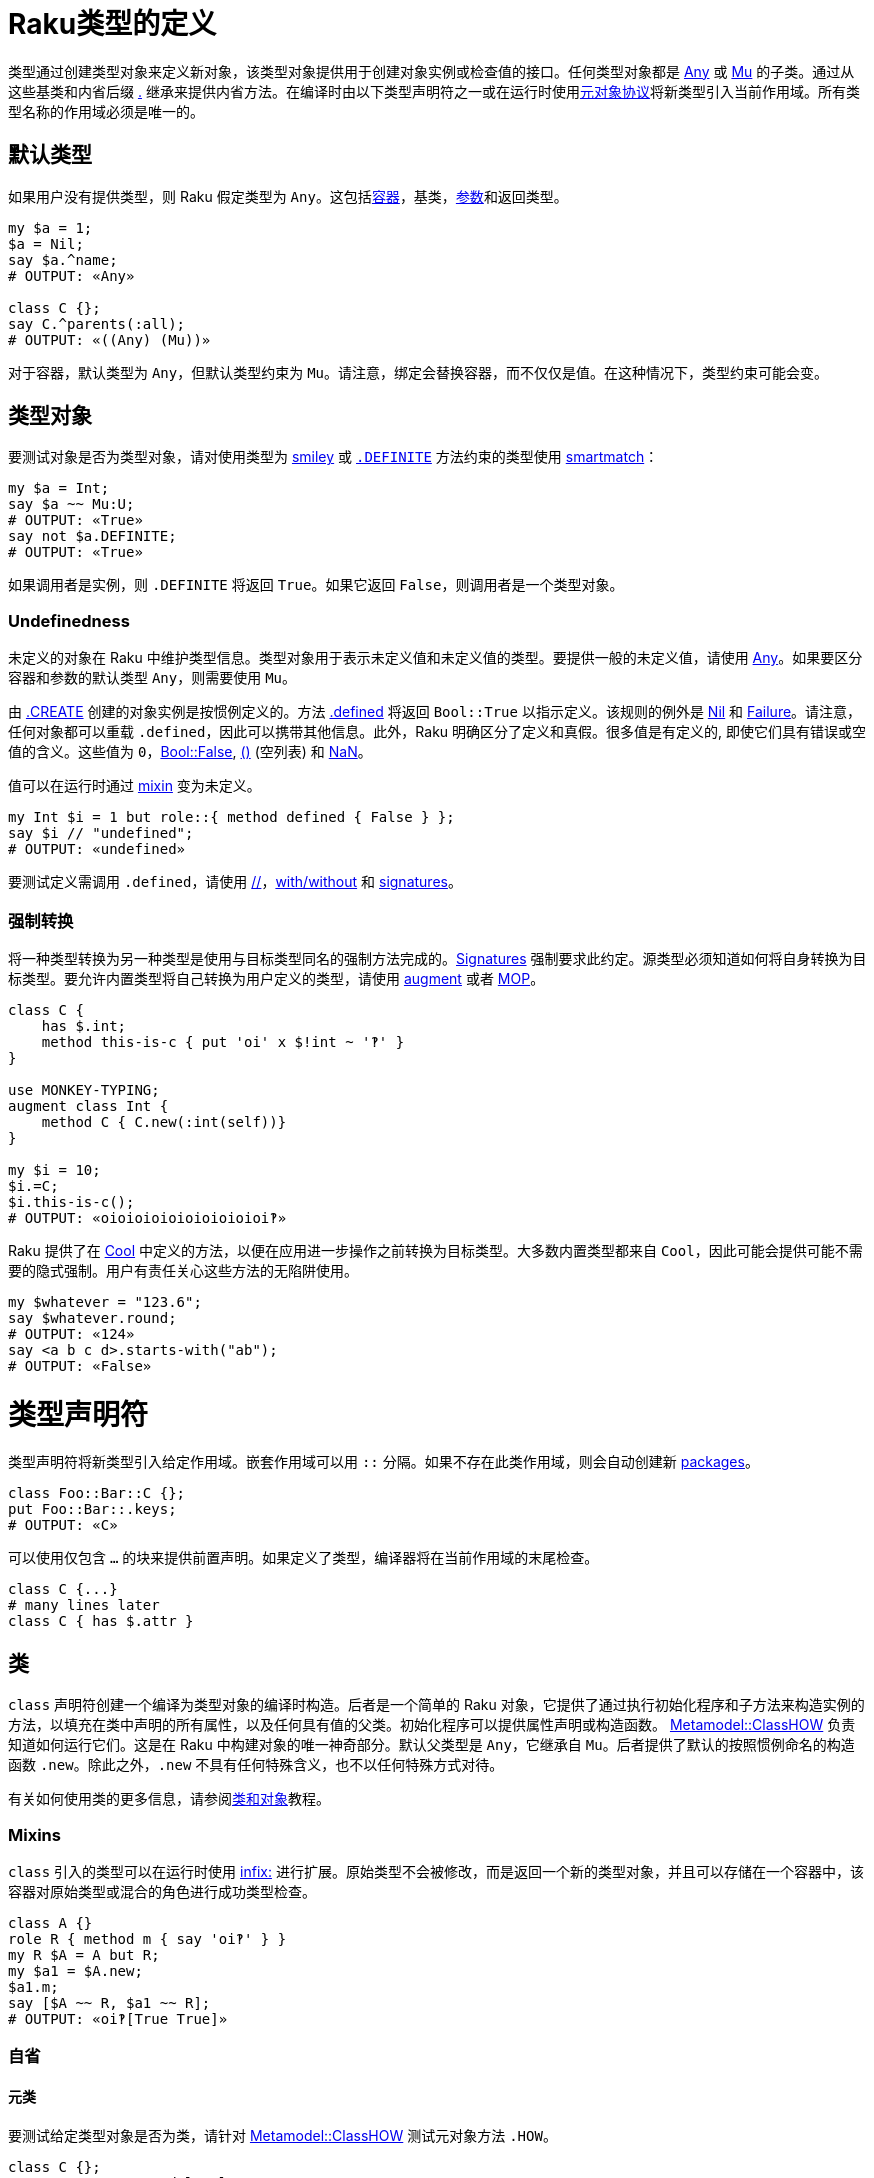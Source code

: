 # Raku类型的定义

类型通过创建类型对象来定义新对象，该类型对象提供用于创建对象实例或检查值的接口。任何类型对象都是 link:https://docs.raku.org/type/Any[Any] 或 link:https://docs.raku.org/type/Mu[Mu] 的子类。通过从这些基类和内省后缀 link:https://docs.raku.org/language/operators#postfix_.%5E[.^] 继承来提供内省方法。在编译时由以下类型声明符之一或在运行时使用link:https://docs.raku.org/language/mop[元对象协议]将新类型引入当前作用域。所有类型名称的作用域必须是唯一的。

## 默认类型

如果用户没有提供类型，则 Raku 假定类型为 `Any`。这包括link:https://docs.raku.org/language/containers[容器]，基类，link:https://docs.raku.org/type/Signature#Type_constraints[参数]和返回类型。


```raku
my $a = 1;
$a = Nil;
say $a.^name;
# OUTPUT: «Any» 
 
class C {};
say C.^parents(:all);
# OUTPUT: «((Any) (Mu))» 
```

对于容器，默认类型为 `Any`，但默认类型约束为 `Mu`。请注意，绑定会替换容器，而不仅仅是值。在这种情况下，类型约束可能会变。

## 类型对象

要测试对象是否为类型对象，请对使用类型为 link:https://docs.raku.org/type/Signature#Constraining_defined_and_undefined_values[smiley] 或 link:https://docs.raku.org/language/mop#index-entry-syntax_DEFINITE-DEFINITE[`.DEFINITE`] 方法约束的类型使用 link:https://docs.raku.org/language/operators#index-entry-smartmatch_operator[smartmatch]：

```raku
my $a = Int;
say $a ~~ Mu:U;
# OUTPUT: «True» 
say not $a.DEFINITE;
# OUTPUT: «True» 
```

如果调用者是实例，则 `.DEFINITE` 将返回 `True`。如果它返回 `False`，则调用者是一个类型对象。

### Undefinedness

未定义的对象在 Raku 中维护类型信息。类型对象用于表示未定义值和未定义值的类型。要提供一般的未定义值，请使用 link:https://docs.raku.org/type/Any[Any]。如果要区分容器和参数的默认类型 `Any`，则需要使用 `Mu`。

由 link:https://docs.raku.org/type/Mu#method_CREATE[.CREATE] 创建的对象实例是按惯例定义的。方法 link:https://docs.raku.org/type/Mu#routine_defined[.defined] 将返回 `Bool::True` 以指示定义。该规则的例外是 link:https://docs.raku.org/type/Nil[Nil] 和 link:https://docs.raku.org/type/Failure[Failure]。请注意，任何对象都可以重载 `.defined`，因此可以携带其他信息。此外，Raku 明确区分了定义和真假。很多值是有定义的, 即使它们具有错误或空值的含义。这些值为 `0`，link:https://docs.raku.org/type/Bool[Bool::False], link:https://docs.raku.org/language/operators#term_%28_%29[()] (空列表) 和 link:https://docs.raku.org/type/Num#NaN[NaN]。

值可以在运行时通过 link:https://docs.raku.org/language/operators#infix_but[mixin] 变为未定义。

```raku
my Int $i = 1 but role::{ method defined { False } };
say $i // "undefined";
# OUTPUT: «undefined» 
```

要测试定义需调用 `.defined`，请使用 link:https://docs.raku.org/language/operators#infix_%2F%2F[//]，link:https://docs.raku.org/language/control#with%2C_orwith%2C_without[with/without] 和 link:https://docs.raku.org/type/Signature#Constraining_defined_and_undefined_values[signatures]。

### 强制转换

将一种类型转换为另一种类型是使用与目标类型同名的强制方法完成的。link:https://docs.raku.org/type/Signature#Coercion_type[Signatures] 强制要求此约定。源类型必须知道如何将自身转换为目标类型。要允许内置类型将自己转换为用户定义的类型，请使用 link:https://docs.raku.org/language/variables#The_augment_declarator[augment] 或者 link:https://docs.raku.org/language/mop[MOP]。

```raku
class C {
    has $.int;
    method this-is-c { put 'oi' x $!int ~ '‽' }
}
 
use MONKEY-TYPING;
augment class Int {
    method C { C.new(:int(self))}
}
 
my $i = 10;
$i.=C;
$i.this-is-c();
# OUTPUT: «oioioioioioioioioioi‽» 
```

Raku 提供了在 link:https://docs.raku.org/type/Cool[Cool] 中定义的方法，以便在应用进一步操作之前转换为目标类型。大多数内置类型都来自 `Cool`，因此可能会提供可能不需要的隐式强制。用户有责任关心这些方法的无陷阱使用。

```raku
my $whatever = "123.6";
say $whatever.round;
# OUTPUT: «124» 
say <a b c d>.starts-with("ab");
# OUTPUT: «False» 
```

# 类型声明符

类型声明符将新类型引入给定作用域。嵌套作用域可以用 `::` 分隔。如果不存在此类作用域，则会自动创建新 link:https://docs.raku.org/language/packages[packages]。

```raku
class Foo::Bar::C {};
put Foo::Bar::.keys;
# OUTPUT: «C» 
```

可以使用仅包含 `...` 的块来提供前置声明。如果定义了类型，编译器将在当前作用域的末尾检查。

```raku
class C {...}
# many lines later 
class C { has $.attr }
```

## `类`

`class` 声明符创建一个编译为类型对象的编译时构造。后者是一个简单的 Raku 对象，它提供了通过执行初始化程序和子方法来构造实例的方法，以填充在类中声明的所有属性，以及任何具有值的父类。初始化程序可以提供属性声明或构造函数。 link:https://docs.raku.org/type/Metamodel::ClassHOW[Metamodel::ClassHOW] 负责知道如何运行它们。这是在 Raku 中构建对象的唯一神奇部分。默认父类型是 `Any`，它继承自 `Mu`。后者提供了默认的按照惯例命名的构造函数 `.new`。除此之外，`.new` 不具有任何特殊含义，也不以任何特殊方式对待。

有关如何使用类的更多信息，请参阅link:https://docs.raku.org/language/classtut[类和对象]教程。

### Mixins

`class` 引入的类型可以在运行时使用 link:https://docs.raku.org/language/operators#infix_but[infix:] 进行扩展。原始类型不会被修改，而是返回一个新的类型对象，并且可以存储在一个容器中，该容器对原始类型或混合的角色进行成功类型检查。

```raku
class A {}
role R { method m { say 'oi‽' } }
my R $A = A but R;
my $a1 = $A.new;
$a1.m;
say [$A ~~ R, $a1 ~~ R];
# OUTPUT: «oi‽[True True]» 
```

### 自省

#### 元类

要测试给定类型对象是否为类，请针对 link:https://docs.raku.org/type/Metamodel::ClassHOW[Metamodel::ClassHOW] 测试元对象方法 `.HOW`。

```raku
class C {};
say C.HOW ~~ Metamodel::ClassHOW;
# OUTPUT: «True» 
```

### 私有属性

私有link:https://docs.raku.org/type/Attribute[属性]用任何一个 `$!`，`@!` 和 `%!` twigils 来处理。它们没有自动生成的公共访问器方法。因此，它们不能从它们所定义的类的外面进行更改。

```raku
class C {
    has $!priv;
    submethod BUILD { $!priv = 42 }
};
 
say (.name, .package, .has_accessor) for C.new.^attributes;
# OUTPUT: «($!priv (C) False)» 
```

### 方法

`method` 声明符定义 link:https://docs.raku.org/type/Method[Method] 类型的对象，并将其绑定到类的作用域中提供的名称上。默认情况下，类中的方法具有 `has` 作用域。`our` 作用域的那些方法默认不会添加到方法缓存中，因此不能使用访问器符号 `$.` 来调用。使用完全限定名称和调用者作为第一个参数来调用它们。

#### 继承和 multis

子类中的普通方法不与父类中的 multis 竞争。

```raku
class A {
    multi method m(Int $i){ say 'Int' }
    multi method m(int $i){ say 'int' }
}
 
class B is A {
    method m(Int $i){ say 'B::Int' }
}
 
my int $i;
B.new.m($i);
# OUTPUT: «B::Int» 
```

#### Only 方法

要明确声明方法不是 multi 方法，请使用 `only` 方法声明符。

```raku
class C {
    only method m {};
    multi method m {};
};
# OUTPUT: «X::Comp::AdHoc: Cannot have a multi candidate for 'm' when an only method is also in the package 'C'» 
```

#### Submethod BUILD

link:https://docs.raku.org/type/Submethod[submethod] `BUILD` 是（间接地）由被称为 link:https://docs.raku.org/type/Mu#method_bless[.bless] 的方法调用的。它旨在设置类的私有和公共属性，并接收传入 `.bless` 的所有名称属性。定义在 `Mu` 中的默认构造函数 link:https://docs.raku.org/type/Mu#method_new[.new] 是调用它的方法。鉴于公共访问器方法在 `BUILD` 中不可用，您必须使用私有属性表示法。

```raku
class C {
    has $.attr;
    submethod BUILD (:$attr = 42) {
        $!attr = $attr
    };
    multi method new($positional) {
        self.bless(:attr($positional), |%_)
   }
};
 
C.new.say; C.new('answer').say;
# OUTPUT: «C.new(attr => 42)
#          C.new(attr => "answer")» 
```

#### Fallback 方法 

当其他解析名称的方法不产生结果时，将调用具有特殊名称的 `FALLBACK` 方法。第一个参数保存名称，所有后续参数都从原始调用转发。支持 multi 方法和link:https://docs.raku.org/type/Signature#Destructuring_arguments[子签名]。

```raku
class Magic {
    method FALLBACK ($name, |c(Int, Str)) {
    put "$name called with parameters {c.perl}"  }
};
Magic.new.simsalabim(42, "answer");
 
# OUTPUT: «simsalabim called with parameters ⌈\(42, "answer")⌋» 
```

#### 保留方法名

一些内置的内省方法实际上是由编译器提供的特殊语法, 即 `WHAT`，`WHO`，`HOW` 和 `VAR`。使用这些名称声明的方法将无声地失败。动态调用将起作用，允许从外部对象调用方法。

```raku
class A {
    method WHAT { "ain't gonna happen" }
};
 
say A.new.WHAT;    # OUTPUT: «(A)» 
say A.new."WHAT"() # OUTPUT: «ain't gonna happen» 
```

#### 包作用域中的方法

任何 `our` 作用域方法都将在类的包作用域内可见。

```raku
class C {
    our method packaged {};
    method loose {}
};
say C::.keys
# OUTPUT: «(&packaged)» 
```

#### 使用同名变量和方法设置属性

如果您用和属性属性同名的名字设置属性的变量（或方法调用），则可以节省一些输入，例如 `attr => $attr ` 或 `:attr($attr)`：

```raku
class A { has $.i = 42 };
class B {
    has $.i = "answer";
    method m() { A.new(:$.i) }
    #                  ^^^^  Instead of i => $.i or :i($.i) 
};
my $a = B.new.m;
say $a.i; # OUTPUT: «answer» 
```

由于 `$.i` 方法调用名字叫 `i` 且属性也叫 `i`，因此 Raku 允许我们使用快捷方式。这同样适用于 `:$var`，`:$!private-attribute`，`:&attr-with-code-in-it`，等等。

### trait `is nodal`

标记一个link:https://docs.raku.org/type/List[List]方法，指示 hyperoperator 不要进入内部 link:https://docs.raku.org/type/Iterable[Iterables] 以调用此方法。这个特性通常不是终端用户会使用的东西，除非他们子类化或扩展核心 link:https://docs.raku.org/type/List[List] 类型。

为了证明差异，请考虑以下示例，第一个使用 `is nodal` 方法（`elems`），第二个使用方法 `Int` , 它不是节点方法。

```raku
say ((1.0, "2", 3e0), [^4], '5')».elems; # OUTPUT: «(3, 4, 1)» 
say ((1.0, "2", 3e0), [^4], '5')».Int    # OUTPUT: «((1 2 3) [0 1 2 3] 5)» 
```

### trait `handles`

定义为:

```raku
multi sub trait_mod:<handles>(Attribute:D $target, $thunk)
```

link:https://docs.raku.org/type/Sub#Traits[trait] `handles` 应用于类的属性，会将对提供的方法名称的所有调用代理给和属性同名名的方法。必须初始化属性引用的对象。可以提供代理调用的对象的类型约束。

```raku
class A      { method m(){ 'A::m has been called.' } }
class B is A { method m(){ 'B::m has been called.' } }
class C {
    has A $.delegate handles 'm';
    method new($delegate){ self.bless(delegate => $delegate) }
};
say C.new(B.new).m(); # OUTPUT: «B::m has been called.» 
```

可以提供一个 `Pair`（或用于重命名）或一个 `Pair`，`Regex` 或 `Whatever` 的列表而不是一个方法名。在后一种情况下，在类本身及其继承链中的现有方法将优先。如果 `FALLBACK` 要搜索本地，请使用 `HyperWhatever`。

```raku
class A {
    method m1(){}
    method m2(){}
}
 
class C {
    has $.delegate handles <m1 m2> = A.new()
}
C.new.m2;
 
class D {
    has $.delegate handles /m\d/ = A.new()
}
D.new.m1;
 
class E {
    has $.delegate handles (em1 => 'm1') = A.new()
}
E.new.em1;
```

### trait `is`

定义为:

```raku
multi sub trait_mod:<is>(Mu:U $child, Mu:U $parent)
```

link:https://docs.raku.org/type/Sub#Traits[trait] `is` 接受一个类型对象，该类型对象在其定义中被添加为类的父类。为了允许多重继承，可以多次应用 `is` trait。将父类添加到类中会将其方法导入目标类。如果在多个父类中出现同名方法，则第一个添加的父类将胜出。

如果没有提供 `is` trait，则默认值 link:https://docs.raku.org/type/Any[`Any`] 将用作父类。这迫使所有 Raku 对象具有相同的基本方法集，以提供内省和强制到基本类型的接口。

```raku
class A {
    multi method from-a(){ 'A::from-a' }
}
say A.new.^parents(:all).perl;
# OUTPUT: «(Any, Mu)» 
 
class B {
    method from-b(){ 'B::from-b ' }
    multi method from-a(){ 'B::from-A' }
}
 
class C is A is B {}
say C.new.from-a();
# OUTPUT: «A::from-a» 
```

### trait `is rw`

定义为:

```raku
sub trait_mod:<is>(Mu:U $type, :$rw!)
```

类的link:https://docs.raku.org/type/Sub#Traits[trait] `is rw` 在该类的所有公共属性上创建可写的访问器方法。

```raku
class C is rw {
    has $.a;
};
my $c = C.new.a = 42;
say $c; # OUTPUT: «42» 
```

### trait `is required`

定义为:

```raku
multi sub trait_mod:<is>(Attribute $attr, :$required!)
multi sub trait_mod:<is>(Parameter:D $param, :$required!)
```

将类或角色属性标记为必要的。如果在对象构造时未初始化该属性，则抛出 link:https://docs.raku.org/type/X::Attribute::Required[X::Attribute::Required]。

```raku
class Correct {
    has $.attr is required;
    submethod BUILD (:$attr) { $!attr = $attr }
}
say Correct.new(attr => 42);
# OUTPUT: «Correct.new(attr => 42)» 
 
class C {
    has $.attr is required;
}
C.new;
CATCH { default { say .^name => .Str } }
# OUTPUT: «X::Attribute::Required => The attribute '$!attr' is required, but you did not provide a value for it.» 
```

你可以为 `is required` 提供一个理由作为参数，说明它为什么是必须的。

```raku
class Correct {
    has $.attr is required("it's so cool")
};
say Correct.new();
# OUTPUT: «The attribute '$!attr' is required because it's so cool,but you did not provide a value for it.» 
```

### trait `hides`

trait `hides` 提供继承而不需要link:https://docs.raku.org/language/functions#Re-dispatching[重新分派]。

```raku
class A {
    method m { say 'i am hidden' }
}
class B hides A {
    method m { nextsame }
    method n { self.A::m }
};
 
B.new.m;
B.new.n;
# OUTPUT: «i am hidden» 
```

trait `is hidden` 允许类从 link:https://docs.raku.org/language/functions#Re-dispatching[重新分派] 中隐藏自己。

```raku
class A is hidden {
    method m { say 'i am hidden' }
}
class B is A {
    method m { nextsame }
    method n { self.A::m }
}
 
B.new.m;
B.new.n;
# OUTPUT: «i am hidden» 
```

### trait `trusts`

要允许一个类访问另一个类的私有方法，请使用该 trait `trusts`。可能需要可信类的前置声明。

```raku
class B {...};
class A {
    trusts B;
    has $!foo;
    method !foo { return-rw $!foo }
    method perl { "A.new(foo => $!foo)" }
};
class B {
    has A $.a .= new;
    method change { $!a!A::foo = 42; self }
};
say B.new.change;
# OUTPUT: «B.new(a => A.new(foo => 42))» 
```

### 扩展类

要在编译时向类添加方法和属性，请在类定义片段前面使用 `augment`。编译器将要求编译指令 `use MONKEY-TYPING` 或 `use MONKEY` 早一点出现在同一作用域中。请注意，可能会对性能产生影响，因此可能会出现问题。

```raku
use MONKEY; augment class Str {
    method mark(Any :$set){
        state $mark //= $set; $mark
    }
};
my $s = "42";
$s.mark(set => "answer");
say $s.mark
# OUTPUT: «answer» 
```

在类片段内可以做什么的限制很少。其中之一是将方法或子方法重新声明为 `multi` 方法。使用添加的属性尚未被实现。请注意，添加仅在其命名参数方面不同的多候选项将在已定义的候选项后面添加该候选项，因此调度程序不会选择该候选项。

### 版本和作者

版权和作者身份可以通过副词 `:ver<>` 和 `:auth<>` 应用。两者都以字符串作为参数，对于 `:ver`, 字符串被转换为 link:https://docs.raku.org/type/Version[Version] 对象。查询类版本和作者请使用 `.^ver` 和 `^.auth`。

```raku
class C:ver<4.2.3>:auth<me@here.local> {}
say [C.^ver, C.^auth];
# OUTPUT: «[v4.2.3 me@here.local]» 
```

## `role`

角色是类片段，它允许定义类共享的接口。`role` 声明符还引入了可用于类型检查的类型对象。角色可以在运行时和编译时混合到类和对象中。`role` 声明符返回创建的类型对象因而允许匿名角色和就地混入定义。

```raku
role Serialize {
    method to-string { self.Str }
    method to-number { self.Num }
}
 
class A does Serialize {}
class B does Serialize {}
 
my Serialize @list;
@list.push: A.new;
@list.push: B.new;
 
say @list».to-string;
# OUTPUT: «[A<57192848> B<57192880>]» 
```

使用 `...` 作为方法体的唯一元素声明一个要抽象的方法。任何混合使用这种方法的类都必须重载它。如果在编译单元结束之前该方法没有被重载，则抛出 `X::Comp::AdHoc`。

```raku
EVAL 'role R { method overload-this(){...} }; class A does R {}; ';
CATCH { default { say .^name, ' ', .Str } }
# OUTPUT: «X::Comp::AdHoc Method 'overload-this' must be implemented by A because it is required by roles: R.» 
```

### 自动双关

可以使用角色而不是类来创建对象。由于角色在运行时不能存在，因此会创建一个同名的类，该类将对角色类型检查成功。

```raku
role R { method m { say 'oi‽' } };
R.new.^mro.say;
# OUTPUT: «((R) (Any) (Mu))» 
say R.new.^mro[0].HOW.^name;
# OUTPUT: «Raku::Metamodel::ClassHOW» 
say R.new ~~ R;
# OUTPUT: «True» 
```

### trait `does`

trait `does` 可以应用于提供编译时混合的角色和类。要引用尚未定义的角色，请使用前置声明。混合角色的类的类型名称不反射 mixin，类型检查反射。如果在多个混合角色中提供方法，则首先定义的方法优先。可以提供以逗号分隔的角色列表。在这种情况下，将在编译时报告冲突。

```raku
role R2 {...};
role R1 does R2 {};
role R2 {};
class C does R1 {};
 
say [C ~~ R1, C ~~ R2];
# OUTPUT: «[True True]» 
```

对于运行时混入请参阅link:https://docs.raku.org/language/operators#infix_but[but] 和 link:https://docs.raku.org/language/operators#infix_does[does]。

### 参数化

可以在角色名称后面的 `link:https://docs.raku.org/type/Signature#Type_captures[]` 之间提供角色的参数。支持[类型捕获]。

```raku
role R[$d] { has $.a = $d };
class C does R["default"] { };
 
my $c = C.new;
say $c;
# OUTPUT: «C.new(a => "default")» 
```

参数可以有类型约束，类型不支持 `where` 子句，但可以通过 `subset` 实现。

```raku
class A {};
class B {};
subset A-or-B where * ~~ A|B;
role R[A-or-B ::T] {};
R[A.new].new;
```

可以提供默认参数。

```raku
role R[$p = fail("Please provide a parameter to role R")] {};
my $i = 1 does R;
CATCH { default { say .^name, ': ', .Str} }
# OUTPUT: «X::AdHoc: Could not instantiate role 'R':Please provide a parameter to role R» 
```

### As 类型约束

在期望类型的任何地方，角色都可以用作类型约束。如果使用 `does` 或 `but` 混合角色，则其 type-object 将添加到相关对象的 type-object 列表中。如果使用角色而不是类（使用自动生成），则自动生成的类与角色同名的类型对象将添加到继承链中。

```raku
role Unitish[$unit = fail('Please provide a SI unit quantifier as a parameter to the role Unitish')] {
    has $.SI-unit-symbol = $unit;
    method gist {
        given self {
            # ... 
            when * < 1 { return self * 1000 ~ 'm' ~ $.SI-unit-symbol }
            when * < 1000 { return self ~ $.SI-unit-symbol }
            when * < 1_000_000 { return self / 1_000 ~ 'k' ~ $.SI-unit-symbol }
            # ... 
        }
    }
}
 
role SI-second   does Unitish[<s>] {}
role SI-meter    does Unitish[<m>] {}
role SI-kilogram does Unitish[<g>] {}
 
sub postfix:<s>(Numeric $num) { ($num) does SI-second }
sub postfix:<m>(Numeric $num) { ($num) does SI-meter }
sub postfix:<g>(Numeric $num) { ($num) does SI-kilogram }
sub postfix:<kg>(Numeric $num){ ($num * 1000) does SI-kilogram }
 
constant g = 9.806_65;
 
role SI-Newton does Unitish[<N>] {}
 
multi sub N(SI-kilogram $kg, SI-meter $m, SI-second $s --> SI-Newton ){ ($kg * ($m / $s²)) does SI-Newton }
multi sub N(SI-kilogram $kg --> SI-Newton)                            { ($kg * g) does SI-Newton }
 
say [75kg, N(75kg)];
# OUTPUT: «[75kg 735.49875kN]» 
say [(75kg).^name, N(75kg).^name];
# OUTPUT: «[Int+{SI-kilogram} Rat+{SI-Newton}]» 
```

## `enum`

枚举提供具有关联类型的常量键-值对。任何键都属于该类型，并作为符号注入当前作用域。如果使用该符号，则将其视为常量表达式，并将该符号替换为枚举对的值。任何枚举都从角色 link:https://docs.raku.org/type/Enumeration[`Enumeration`] 继承方法。不支持用于生成键值对的复杂表达式。通常，`enum` 是一个 link:https://docs.raku.org/type/Map[Map] 其元素具有混合的`Enumeration` 角色; 对于每个元素，此角色包括在 map 上创建顺序的索引。

符号的字符串化，在字符串上下文中自动完成，并且与其名称完全相同，这也是枚举对的键。

```raku
enum Names ( name1 => 1, name2 => 2 );
say name1, ' ', name2; # OUTPUT: «name1 name2» 
say name1.value, ' ', name2.value; # OUTPUT: «1 2» 
```

比较符号将使用类型信息和枚举对的值。支持 `Num` 类型和 `Str` 类型。

```raku
enum Names ( name1 => 1, name2 => 2 );
sub same(Names $a, Names $b){
   $a eqv $b
}
 
say same(name1, name1); # OUTPUT: «True» 
say same(name1, name2); # OUTPUT: «False» 
my $a = name1;
say $a ~~ Names; # OUTPUT: «True» 
say $a.^name;    # OUTPUT: «Names» 
```

所有键必须属于同一类型。

```raku
enum Mass ( mg => 1/1000, g => 1/1, kg => 1000/1 );
 
say Mass.enums;
# OUTPUT: «Map.new((g => 1, kg => 1000, mg => 0.001))» 
```

如果没有给出值，则 `Int` 将假定为值类型，并且每个键从零开始递增 1。作为枚举键类型 `Int`，`Num`，`Rat` 和 `Str` 都被支持。

```raku
enum Numbers <one two three four>;
 
say Numbers.enums;
# OUTPUT: «Map.new((four => 3, one => 0, three => 2, two => 1))» 
```

可以提供不同的起始值。

```raku
enum Numbers «:one(1) two three four»;
 
say Numbers.enums;
# OUTPUT: «Map.new((four => 4, one => 1, three => 3, two => 2))» 
```

枚举也可以是匿名的，和具名 `enum` 的唯一的区别在于您不能在签名中使用它或用它声明变量。

```raku
my $e = enum <one two three>;
say two;       # OUTPUT: «two» 
say one.^name; # OUTPUT: «» 
say $e.^name;  # OUTPUT: «Map» 
```

有多种方法可以访问已定义的符号的键和值。所有这些都将值转换为 `Str`，这可能是不可取的。通过将枚举视为包，我们可以获得键的类型列表。

```raku
enum E(<one two>);
my @keys = E::.values;
say @keys.map: *.enums;
# OUTPUT: «(Map.new((one => 0, two => 1)) Map.new((one => 0, two => 1)))» 
```

### 元类

要测试给定类型对象是否为 `enum`，请 `.HOW` 针对 link:https://docs.raku.org/type/Metamodel::EnumHOW[Metamodel::EnumHOW] 测试元对象方法，或者仅针对该 `Enumeration` 角色进行测试。

```raku
enum E(<a b c>);
say E.HOW ~~ Metamodel::EnumHOW; # OUTPUT: «True» 
say E ~~ Enumeration;            # OUTPUT: «True» 
```

### Methods

#### method enums

定义为:

```raku
method enums()
```

返回枚举对列表。

```raku
enum Mass ( mg => 1/1000, g => 1/1, kg => 1000/1 );
say Mass.enums; # OUTPUT: «{g => 1, kg => 1000, mg => 0.001}» 
```

### Coercion

如果要将枚举元素的值强制转换为其合适的枚举对象，请使用带有枚举名称的 coercer：

```raku
my enum A (sun => 42, mon => 72);
A(72).pair.say;   # OUTPUT: «mon => 72» 
A(1000).say; # OUTPUT: «(A)» 
```

最后一个示例显示了如果没有枚举对包含它作为值会发生什么。

## `module`

模块通常是一个或多个公开 Raku 结构的源文件，例如类，角色，grammars，子例程和变量。模块通常用于将 Raku 代码分发为可在另一个 Raku 程序中使用的库。

有关完整说明，请参阅link:https://docs.raku.org/language/modules[模块]。

## `package`

Packages are nested namespaces of named program elements. Modules, classes and grammars are all types of package.

For a full explanation see link:https://docs.raku.org/language/packages[Packages].

包是命名程序元素的嵌套命名空间。模块，类和语法都是所有类型的包。

有关完整说明，请参阅link:https://docs.raku.org/language/packages[包]。

## `grammar`

Grammar 是用于解析文本的特定类型。Grammars 由 rule，token 和 regex 组成，它们实际上是方法，因为 grammars 是类。

有关完整说明，请参阅link:https://docs.raku.org/language/grammars[Grammars]。

### 版本和作者

版权和作者身份可以通过副词 `:ver<>` 和 `:auth<>` 应用。两者都以字符串作为参数，对于 `:ver`, 字符串被转换为 link:https://docs.raku.org/type/Version[Version]对象。查询语法版本和作者使用 `.^ver` 和 `^.auth`。

```raku
grammar G:ver<4.2.3>:auth<me@here.local> {}
say [G.^ver, G.^auth];
# OUTPUT: «[v4.2.3 me@here.local]» 
```

## `subset`

`subset` 声明一个会重新分配到其基类型的新类型。如果提供了 link:https://docs.raku.org/type/Signature#where[`where`] 子句，则将针对给定的代码对象检查任何赋值。

```raku
subset Positive of Int where * > -1;
my Positive $i = 1;
$i = -42;
CATCH { default { put .^name,': ', .Str } }
# OUTPUT: «X::TypeCheck::Assignment: Type check failed in assignment to $i; expected Positive but got Int (-42)» 
```

Subsets 可用于签名，例如通过键入下面的输出：

```raku
subset Foo of List where (Int,Str);
sub a($a, $b, --> Foo) { $a, $b }
# Only a List with the first element being an Int and the second a Str will pass the type check. 
a(1, "foo");  # passes 
a("foo", 1);  # fails 
```

Subsets 可以是匿名的，允许在需要 subset 的情况下进行内联放置，但名字既不需要也不值得。

```raku
my enum E1 <A B>;
my enum E2 <C D>;
sub g(@a where { .all ~~ subset::where E1|E2 } ) {
    say @a
}
g([A, C]);
# OUTPUT: «[A C]» 
```

Subsets 可用于动态检查类型，这可以与 link:https://docs.raku.org/language/modules#require[require] 结合使用。

```raku
require ::('YourModule');
subset C where ::('YourModule::C');
```